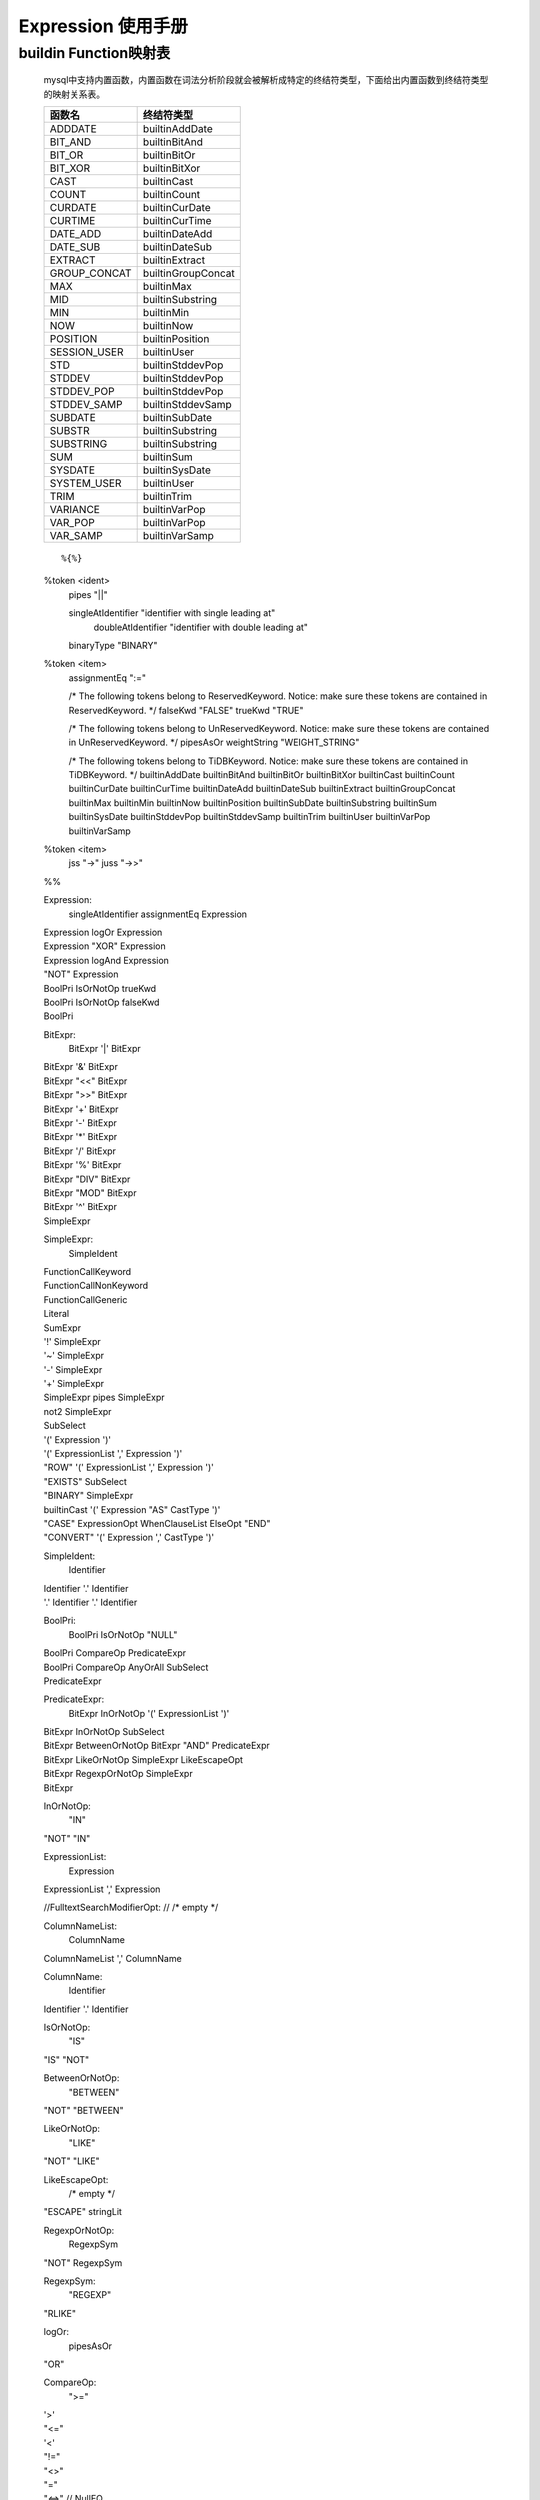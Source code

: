 .. _Expression-User-Manual:

Expression 使用手册
^^^^^^^^^^^^^^^^^^^^^^^^

buildin Function映射表
===========================

    mysql中支持内置函数，内置函数在词法分析阶段就会被解析成特定的终结符类型，下面给出内置函数到终结符类型的映射关系表。

    ============ ==================
    函数名       终结符类型
    ============ ==================
    ADDDATE      builtinAddDate
    BIT_AND      builtinBitAnd
    BIT_OR       builtinBitOr
    BIT_XOR      builtinBitXor
    CAST         builtinCast
    COUNT        builtinCount
    CURDATE      builtinCurDate
    CURTIME      builtinCurTime
    DATE_ADD     builtinDateAdd
    DATE_SUB     builtinDateSub
    EXTRACT      builtinExtract
    GROUP_CONCAT builtinGroupConcat
    MAX          builtinMax
    MID          builtinSubstring
    MIN          builtinMin
    NOW          builtinNow
    POSITION     builtinPosition
    SESSION_USER builtinUser
    STD          builtinStddevPop
    STDDEV       builtinStddevPop
    STDDEV_POP   builtinStddevPop
    STDDEV_SAMP  builtinStddevSamp
    SUBDATE      builtinSubDate
    SUBSTR       builtinSubstring
    SUBSTRING    builtinSubstring
    SUM          builtinSum
    SYSDATE      builtinSysDate
    SYSTEM_USER  builtinUser
    TRIM         builtinTrim
    VARIANCE     builtinVarPop
    VAR_POP      builtinVarPop
    VAR_SAMP     builtinVarSamp
    ============ ==================

    ::

    %{%}

    %token	<ident>
        pipes              "||"

        singleAtIdentifier "identifier with single leading at"
            doubleAtIdentifier "identifier with double leading at"

        binaryType        "BINARY"

    %token  <item>
        assignmentEq ":="

        /* The following tokens belong to ReservedKeyword. Notice: make sure these tokens are contained in ReservedKeyword. */
        falseKwd          "FALSE"
        trueKwd           "TRUE"

        /* The following tokens belong to UnReservedKeyword. Notice: make sure these tokens are contained in UnReservedKeyword. */
        pipesAsOr
        weightString          "WEIGHT_STRING"

        /* The following tokens belong to TiDBKeyword. Notice: make sure these tokens are contained in TiDBKeyword. */
        builtinAddDate
        builtinBitAnd
        builtinBitOr
        builtinBitXor
        builtinCast
        builtinCount
        builtinCurDate
        builtinCurTime
        builtinDateAdd
        builtinDateSub
        builtinExtract
        builtinGroupConcat
        builtinMax
        builtinMin
        builtinNow
        builtinPosition
        builtinSubDate
        builtinSubstring
        builtinSum
        builtinSysDate
        builtinStddevPop
        builtinStddevSamp
        builtinTrim
        builtinUser
        builtinVarPop
        builtinVarSamp

    %token	<item>
        jss          "->"
        juss         "->>"
    %%

    Expression:
        singleAtIdentifier assignmentEq Expression
    |	Expression logOr Expression
    |	Expression "XOR" Expression
    |	Expression logAnd Expression
    |	"NOT" Expression
    |	BoolPri IsOrNotOp trueKwd
    |	BoolPri IsOrNotOp falseKwd
    |	BoolPri

    BitExpr:
        BitExpr '|' BitExpr
    |	BitExpr '&' BitExpr
    |	BitExpr "<<" BitExpr
    |	BitExpr ">>" BitExpr
    |	BitExpr '+' BitExpr
    |	BitExpr '-' BitExpr
    |	BitExpr '*' BitExpr
    |	BitExpr '/' BitExpr
    |	BitExpr '%' BitExpr
    |	BitExpr "DIV" BitExpr
    |	BitExpr "MOD" BitExpr
    |	BitExpr '^' BitExpr
    |	SimpleExpr

    SimpleExpr:
        SimpleIdent
    |	FunctionCallKeyword
    |	FunctionCallNonKeyword
    |	FunctionCallGeneric
    |	Literal
    |	SumExpr
    |	'!' SimpleExpr
    |	'~' SimpleExpr
    |	'-' SimpleExpr
    |	'+' SimpleExpr
    |	SimpleExpr pipes SimpleExpr
    |	not2 SimpleExpr
    |	SubSelect
    |	'(' Expression ')'
    |	'(' ExpressionList ',' Expression ')'
    |	"ROW" '(' ExpressionList ',' Expression ')'
    |	"EXISTS" SubSelect
    |	"BINARY" SimpleExpr
    |	builtinCast '(' Expression "AS" CastType ')'
    |	"CASE" ExpressionOpt WhenClauseList ElseOpt "END"
    |	"CONVERT" '(' Expression ',' CastType ')'

    SimpleIdent:
        Identifier
    |	Identifier '.' Identifier
    |	'.' Identifier '.' Identifier

    BoolPri:
        BoolPri IsOrNotOp "NULL"
    |	BoolPri CompareOp PredicateExpr
    |	BoolPri CompareOp AnyOrAll SubSelect
    |	PredicateExpr

    PredicateExpr:
        BitExpr InOrNotOp '(' ExpressionList ')'
    |	BitExpr InOrNotOp SubSelect
    |	BitExpr BetweenOrNotOp BitExpr "AND" PredicateExpr
    |	BitExpr LikeOrNotOp SimpleExpr LikeEscapeOpt
    |	BitExpr RegexpOrNotOp SimpleExpr
    |	BitExpr

    InOrNotOp:
        "IN"
    |	"NOT" "IN"

    ExpressionList:
        Expression
    |	ExpressionList ',' Expression

    //FulltextSearchModifierOpt:
    //	/* empty */

    ColumnNameList:
        ColumnName
    |	ColumnNameList ',' ColumnName

    ColumnName:
        Identifier
    |	Identifier '.' Identifier

    IsOrNotOp:
        "IS"
    |	"IS" "NOT"

    BetweenOrNotOp:
        "BETWEEN"
    |	"NOT" "BETWEEN"

    LikeOrNotOp:
        "LIKE"
    |	"NOT" "LIKE"

    LikeEscapeOpt:
        /* empty */
    |	"ESCAPE" stringLit

    RegexpOrNotOp:
        RegexpSym
    |	"NOT" RegexpSym

    RegexpSym:
        "REGEXP"
    |	"RLIKE"

    logOr:
        pipesAsOr
    |	"OR"

    CompareOp:
        ">="
    |	'>'
    |	"<="
    |	'<'
    |	"!="
    |	"<>"
    |	"="
    |	"<=>"  // NullEQ

    AnyOrAll:
        "ANY"
    |	"SOME"
    |	"ALL"

    SubSelect:
        '(' SelectStmt ')' // please see DQL
    |	'(' SetOprStmt ')' // please see DQL

    FunctionCallKeyword:
        FunctionNameConflict '(' ExpressionListOpt ')'
    |	FunctionNameOptionalBraces OptionalBraces
    |	builtinCurDate '(' ')'
    |	FunctionNameDatetimePrecision FuncDatetimePrec
    |	"MOD" '(' BitExpr ',' BitExpr ')'


    FunctionCallNonKeyword:
        builtinCurTime '(' FuncDatetimePrecListOpt ')'
    |	builtinTrim '(' Expression ')'
    |	builtinTrim '(' Expression "FROM" Expression ')'
    |	builtinTrim '(' TrimDirection "FROM" Expression ')'
    |	builtinTrim '(' TrimDirection Expression "FROM" Expression ')'

    FunctionCallGeneric:
        identifier '(' ExpressionListOpt ')'
    |	Identifier '.' Identifier '(' ExpressionListOpt ')'

    ExpressionListOpt:
        /* empty */
    |	ExpressionList

    FunctionNameConflict:
    |	"IF"

    FunctionNameOptionalBraces:
    |	"CURRENT_DATE"
    |	"UTC_DATE"

    FunctionNameDatetimePrecision:
        "CURRENT_TIME"
    |	"CURRENT_TIMESTAMP"
    |	"UTC_TIME"
    |	"UTC_TIMESTAMP"

    OptionalBraces:
        /* empty */
    |	'(' ')'

    FuncDatetimePrec:
        /* empty */
    |	'(' ')'
    |	'(' intLit ')'

    StringName:
        stringLit
    |	Identifier

    FuncDatetimePrecListOpt:
        /* empty */
    |	FuncDatetimePrecList

    FuncDatetimePrecList:
        intLit

    TableName:
        Identifier
    |	Identifier '.' Identifier

    SignedNum:
        Int64Num
    |	'+' Int64Num
    |	'-' NUM

    Int64Num:
        NUM

    NUM:
        intLit

    Literal:
        "FALSE"
    |	"NULL"
    |	"TRUE"
    |	floatLit
    |	decLit
    |	intLit
    |	StringLiteral
    |	"UNDERSCORE_CHARSET" stringLit
    |	hexLit
    |	bitLit

    StringLiteral:
        stringLit
    |	StringLiteral stringLit

    SumExpr:
        "AVG" '(' BuggyDefaultFalseDistinctOpt Expression ')'
    |	builtinBitAnd '(' Expression ')'
    |	builtinBitAnd '(' "ALL" Expression ')'
    |	builtinBitOr '(' Expression ')'
    |	builtinBitOr '(' "ALL" Expression ')'
    |	builtinBitXor '(' Expression ')'
    |	builtinBitXor '(' "ALL" Expression ')'
    |	builtinCount '(' DistinctKwd ExpressionList ')'
    |	builtinCount '(' "ALL" Expression ')'
    |	builtinCount '(' Expression ')'
    |	builtinCount '(' '*' ')'
    |	builtinGroupConcat '(' BuggyDefaultFalseDistinctOpt ExpressionList OrderByOptional OptGConcatSeparator ')'
    |	builtinMax '(' BuggyDefaultFalseDistinctOpt Expression ')'
    |	builtinMin '(' BuggyDefaultFalseDistinctOpt Expression ')'
    |	builtinSum '(' BuggyDefaultFalseDistinctOpt Expression ')'
    |	builtinStddevPop '(' BuggyDefaultFalseDistinctOpt Expression ')'
    |	builtinStddevSamp '(' BuggyDefaultFalseDistinctOpt Expression ')'
    |	builtinVarPop '(' BuggyDefaultFalseDistinctOpt Expression ')'
    |	builtinVarSamp '(' BuggyDefaultFalseDistinctOpt Expression ')'

    BuggyDefaultFalseDistinctOpt:
        DefaultFalseDistinctOpt
    |	DistinctKwd "ALL"

    DefaultFalseDistinctOpt:
        /* empty */
    |	DistinctOpt

    DistinctOpt:
        "ALL"
    |	DistinctKwd

    DistinctKwd:
        "DISTINCT"
    |	"DISTINCTROW"

    OrderByOptional:
        /* empty */
    |	OrderBy

    OrderBy:
        "ORDER" "BY" ByList

    OrderBy:
        "ORDER" "BY" ByList

    ByList:
        ByItem
    |	ByList ',' ByItem

    ByItem:
        Expression Order

    Order:
        /* EMPTY */
    |	"ASC"
    |	"DESC"

    OptGConcatSeparator:
        /* empty */
    |	"SEPARATOR" stringLit

    CastType:
        "BINARY" OptFieldLen
    |	Char OptFieldLen OptBinary
    |	"DATE"
    |	"DATETIME" OptFieldLen
    |	"DECIMAL" FloatOpt
    |	"TIME" OptFieldLen
    |	"SIGNED" OptInteger
    |	"UNSIGNED" OptInteger
    //|	"JSON"
    |	"DOUBLE"
    |	"FLOAT" FloatOpt
    |	"REAL"

    OptFieldLen:
        /* empty */
    |	FieldLen

    FieldLen:
        '(' LengthNum ')'

    LengthNum:
        NUM

    NUM:
        intLit

    OptBinary:
        /* empty */


    FloatOpt:
        /* empty */
    |	FieldLen
    |	Precision

    Precision:
        '(' LengthNum ',' LengthNum ')'

    OptInteger:
        /* empty */
    |	"INTEGER"
    |	"INT"

    ExpressionOpt:
        /* empty */
    |	Expression

    WhenClauseList:
        WhenClause
    |	WhenClauseList WhenClause

    WhenClause:
        "WHEN" Expression "THEN" Expression

    ElseOpt:
        /* empty */
    |	"ELSE" Expression

    %%



